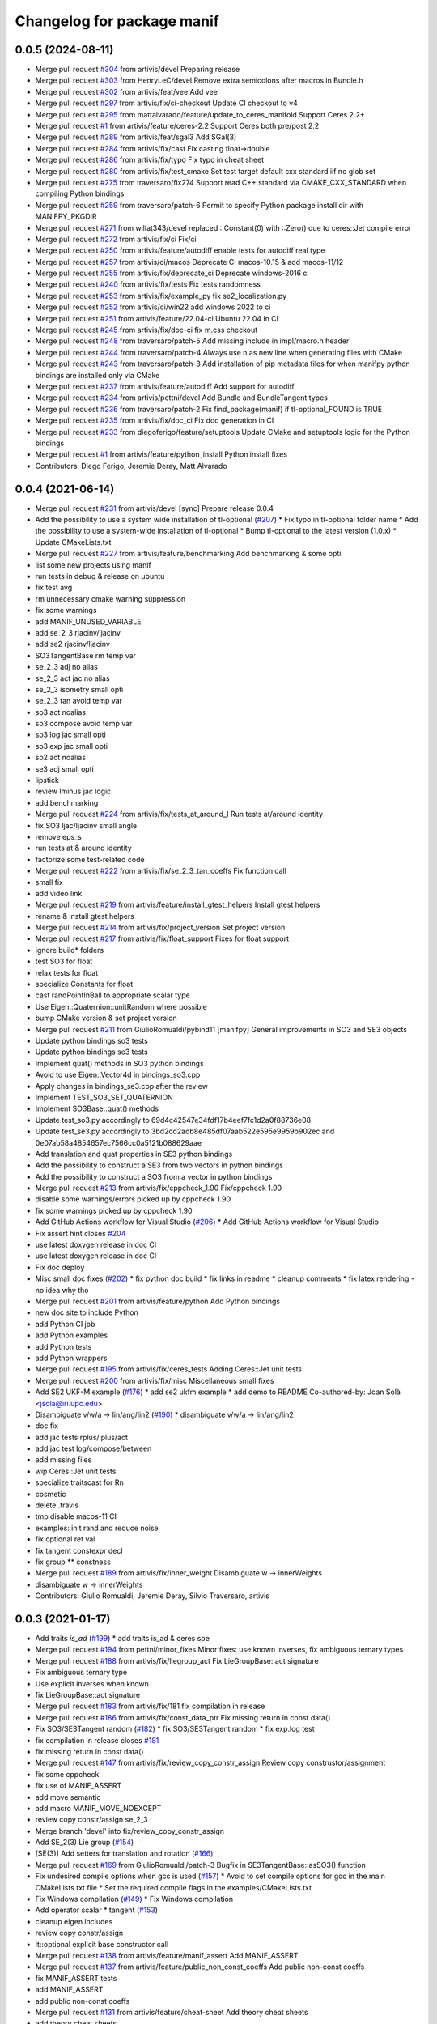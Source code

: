 ^^^^^^^^^^^^^^^^^^^^^^^^^^^
Changelog for package manif
^^^^^^^^^^^^^^^^^^^^^^^^^^^

0.0.5 (2024-08-11)
------------------
* Merge pull request `#304 <https://github.com/artivis/manif/issues/304>`_ from artivis/devel
  Preparing release
* Merge pull request `#303 <https://github.com/artivis/manif/issues/303>`_ from HenryLeC/devel
  Remove extra semicolons after macros in Bundle.h
* Merge pull request `#302 <https://github.com/artivis/manif/issues/302>`_ from artivis/feat/vee
  Add vee
* Merge pull request `#297 <https://github.com/artivis/manif/issues/297>`_ from artivis/fix/ci-checkout
  Update CI checkout to v4
* Merge pull request `#295 <https://github.com/artivis/manif/issues/295>`_ from mattalvarado/feature/update_to_ceres_manifold
  Support Ceres 2.2+
* Merge pull request `#1 <https://github.com/artivis/manif/issues/1>`_ from artivis/feature/ceres-2.2
  Support Ceres both pre/post 2.2
* Merge pull request `#289 <https://github.com/artivis/manif/issues/289>`_ from artivis/feat/sgal3
  Add SGal(3)
* Merge pull request `#284 <https://github.com/artivis/manif/issues/284>`_ from artivis/fix/cast
  Fix casting float->double
* Merge pull request `#286 <https://github.com/artivis/manif/issues/286>`_ from artivis/fix/typo
  Fix typo in cheat sheet
* Merge pull request `#280 <https://github.com/artivis/manif/issues/280>`_ from artivis/fix/test_cmake
  Set test target default cxx standard iif no glob set
* Merge pull request `#275 <https://github.com/artivis/manif/issues/275>`_ from traversaro/fix274
  Support read C++ standard via CMAKE_CXX_STANDARD when compiling Python bindings
* Merge pull request `#259 <https://github.com/artivis/manif/issues/259>`_ from traversaro/patch-6
  Permit to specify Python package install dir with MANIFPY_PKGDIR
* Merge pull request `#271 <https://github.com/artivis/manif/issues/271>`_ from willat343/devel
  replaced ::Constant(0) with ::Zero() due to ceres::Jet compile error
* Merge pull request `#272 <https://github.com/artivis/manif/issues/272>`_ from artivis/fix/ci
  Fix/ci
* Merge pull request `#250 <https://github.com/artivis/manif/issues/250>`_ from artivis/feature/autodiff
  enable tests for autodiff real type
* Merge pull request `#257 <https://github.com/artivis/manif/issues/257>`_ from artivis/ci/macos
  Deprecate CI macos-10.15 & add macos-11/12
* Merge pull request `#255 <https://github.com/artivis/manif/issues/255>`_ from artivis/fix/deprecate_ci
  Deprecate windows-2016 ci
* Merge pull request `#240 <https://github.com/artivis/manif/issues/240>`_ from artivis/fix/tests
  Fix tests randomness
* Merge pull request `#253 <https://github.com/artivis/manif/issues/253>`_ from artivis/fix/example_py
  fix se2_localization.py
* Merge pull request `#252 <https://github.com/artivis/manif/issues/252>`_ from artivis/ci/win22
  add windows 2022 to ci
* Merge pull request `#251 <https://github.com/artivis/manif/issues/251>`_ from artivis/feature/22.04-ci
  Ubuntu 22.04 in CI
* Merge pull request `#245 <https://github.com/artivis/manif/issues/245>`_ from artivis/fix/doc-ci
  fix m.css checkout
* Merge pull request `#248 <https://github.com/artivis/manif/issues/248>`_ from traversaro/patch-5
  Add missing include in impl/macro.h header
* Merge pull request `#244 <https://github.com/artivis/manif/issues/244>`_ from traversaro/patch-4
  Always use \n as new line when generating files with CMake
* Merge pull request `#243 <https://github.com/artivis/manif/issues/243>`_ from traversaro/patch-3
  Add installation of pip metadata files for when manifpy python bindings are installed only via CMake
* Merge pull request `#237 <https://github.com/artivis/manif/issues/237>`_ from artivis/feature/autodiff
  Add support for autodiff
* Merge pull request `#234 <https://github.com/artivis/manif/issues/234>`_ from artivis/pettni/devel
  Add Bundle and BundleTangent types
* Merge pull request `#236 <https://github.com/artivis/manif/issues/236>`_ from traversaro/patch-2
  Fix find_package(manif) if tl-optional_FOUND is TRUE
* Merge pull request `#235 <https://github.com/artivis/manif/issues/235>`_ from artivis/fix/doc_ci
  Fix doc generation in CI
* Merge pull request `#233 <https://github.com/artivis/manif/issues/233>`_ from diegoferigo/feature/setuptools
  Update CMake and setuptools logic for the Python bindings
* Merge pull request `#1 <https://github.com/artivis/manif/issues/1>`_ from artivis/feature/python_install
  Python install fixes
* Contributors: Diego Ferigo, Jeremie Deray, Matt Alvarado

0.0.4 (2021-06-14)
------------------
* Merge pull request `#231 <https://github.com/artivis/manif/issues/231>`_ from artivis/devel
  [sync] Prepare release 0.0.4
* Add the possibility to use a system wide installation of tl-optional (`#207 <https://github.com/artivis/manif/issues/207>`_)
  * Fix typo in tl-optional folder name
  * Add the possibility to use a system-wide installation of tl-optional
  * Bump tl-optional to the latest version (1.0.x)
  * Update CMakeLists.txt
* Merge pull request `#227 <https://github.com/artivis/manif/issues/227>`_ from artivis/feature/benchmarking
  Add benchmarking & some opti
* list some new projects using manif
* run tests in debug & release on ubuntu
* fix test avg
* rm unnecessary cmake warning suppression
* fix some warnings
* add MANIF_UNUSED_VARIABLE
* add se_2_3 rjacinv/ljacinv
* add se2 rjacinv/ljacinv
* SO3TangentBase rm temp var
* se_2_3 adj no alias
* se_2_3 act jac no alias
* se_2_3 isometry small opti
* se_2_3 tan avoid temp var
* so3 act noalias
* so3 compose avoid temp var
* so3 log jac small opti
* so3 exp jac small opti
* so2 act noalias
* se3 adj small opti
* lipstick
* review lminus jac logic
* add benchmarking
* Merge pull request `#224 <https://github.com/artivis/manif/issues/224>`_ from artivis/fix/tests_at_around_I
  Run tests at/around identity
* fix SO3 ljac/ljacinv small angle
* remove eps_s
* run tests at & around identity
* factorize some test-related code
* Merge pull request `#222 <https://github.com/artivis/manif/issues/222>`_ from artivis/fix/se_2_3_tan_coeffs
  Fix function call
* small fix
* add video link
* Merge pull request `#219 <https://github.com/artivis/manif/issues/219>`_ from artivis/feature/install_gtest_helpers
  Install gtest helpers
* rename & install gtest helpers
* Merge pull request `#214 <https://github.com/artivis/manif/issues/214>`_ from artivis/fix/project_version
  Set project version
* Merge pull request `#217 <https://github.com/artivis/manif/issues/217>`_ from artivis/fix/float_support
  Fixes for float support
* ignore build* folders
* test SO3 for float
* relax tests for float
* specialize Constants for float
* cast randPointInBall to appropriate scalar type
* Use Eigen::Quaternion::unitRandom where possible
* bump CMake version & set project version
* Merge pull request `#211 <https://github.com/artivis/manif/issues/211>`_ from GiulioRomualdi/pybind11
  [manifpy] General improvements in SO3 and SE3 objects
* Update python bindings so3 tests
* Update python bindings se3 tests
* Implement quat() methods in SO3 python bindings
* Avoid to use Eigen::Vector4d in bindings_so3.cpp
* Apply changes in bindings_se3.cpp after the review
* Implement TEST_SO3_SET_QUATERNION
* Implement SO3Base::quat() methods
* Update test_so3.py accordingly to 69d4c42547e34fdf17b4eef7fc1d2a0f88736e08
* Update test_se3.py accordingly to 3bd2cd2adb8e485df07aab522e595e9959b902ec and 0e07ab58a4854657ec7566cc0a5121b088629aae
* Add translation and quat properties in SE3 python bindings
* Add the possibility to construct a SE3 from two vectors in python bindings
* Add the possibility to construct a SO3 from a vector in python bindings
* Merge pull request `#213 <https://github.com/artivis/manif/issues/213>`_ from artivis/fix/cppcheck_1.90
  Fix/cppcheck 1.90
* disable some warnings/errors picked up by cppcheck 1.90
* fix some warnings picked up by cppcheck 1.90
* Add GitHub Actions workflow for Visual Studio (`#206 <https://github.com/artivis/manif/issues/206>`_)
  * Add GitHub Actions workflow for Visual Studio
* Fix assert hint
  closes `#204 <https://github.com/artivis/manif/issues/204>`_
* use latest doxygen release in doc CI
* use latest doxygen release in doc CI
* Fix doc deploy
* Misc small doc fixes (`#202 <https://github.com/artivis/manif/issues/202>`_)
  * fix python doc build
  * fix links in readme
  * cleanup comments
  * fix latex rendering - no idea why tho
* Merge pull request `#201 <https://github.com/artivis/manif/issues/201>`_ from artivis/feature/python
  Add Python bindings
* new doc site to include Python
* add Python CI job
* add Python examples
* add Python tests
* add Python wrappers
* Merge pull request `#195 <https://github.com/artivis/manif/issues/195>`_ from artivis/fix/ceres_tests
  Adding Ceres::Jet unit tests
* Merge pull request `#200 <https://github.com/artivis/manif/issues/200>`_ from artivis/fix/misc
  Miscellaneous small fixes
* Add SE2 UKF-M example (`#176 <https://github.com/artivis/manif/issues/176>`_)
  * add se2 ukfm example
  * add demo to README
  Co-authored-by: Joan Solà <jsola@iri.upc.edu>
* Disambiguate v/w/a -> lin/ang/lin2 (`#190 <https://github.com/artivis/manif/issues/190>`_)
  * disambiguate v/w/a -> lin/ang/lin2
* doc fix
* add jac tests rplus/lplus/act
* add jac test log/compose/between
* add missing files
* wip Ceres::Jet unit tests
* specialize traitscast for Rn
* cosmetic
* delete .travis
* tmp disable macos-11 CI
* examples: init rand and reduce noise
* fix optional ret val
* fix tangent constexpr decl
* fix group ** constness
* Merge pull request `#189 <https://github.com/artivis/manif/issues/189>`_ from artivis/fix/inner_weight
  Disambiguate w -> innerWeights
* disambiguate w -> innerWeights
* Contributors: Giulio Romualdi, Jeremie Deray, Silvio Traversaro, artivis

0.0.3 (2021-01-17)
------------------
* Add traits `is_ad` (`#199 <https://github.com/artivis/manif/issues/199>`_)
  * add traits is_ad & ceres spe
* Merge pull request `#194 <https://github.com/artivis/manif/issues/194>`_ from pettni/minor_fixes
  Minor fixes: use known inverses, fix ambiguous ternary types
* Merge pull request `#188 <https://github.com/artivis/manif/issues/188>`_ from artivis/fix/liegroup_act
  Fix LieGroupBase::act signature
* Fix ambiguous ternary type
* Use explicit inverses when known
* fix LieGroupBase::act signature
* Merge pull request `#183 <https://github.com/artivis/manif/issues/183>`_ from artivis/fix/181
  fix compilation in release
* Merge pull request `#186 <https://github.com/artivis/manif/issues/186>`_ from artivis/fix/const_data_ptr
  Fix missing return in const data()
* Fix SO3/SE3Tangent random (`#182 <https://github.com/artivis/manif/issues/182>`_)
  * fix SO3/SE3Tangent random
  * fix exp.log test
* fix compilation in release
  closes `#181 <https://github.com/artivis/manif/issues/181>`_
* fix missing return in const data()
* Merge pull request `#147 <https://github.com/artivis/manif/issues/147>`_ from artivis/fix/review_copy_constr_assign
  Review copy construstor/assignment
* fix some cppcheck
* fix use of MANIF_ASSERT
* add move semantic
* add macro MANIF_MOVE_NOEXCEPT
* review copy constr/assign se_2_3
* Merge branch 'devel' into fix/review_copy_constr_assign
* Add SE_2(3) Lie group (`#154 <https://github.com/artivis/manif/issues/154>`_)
* [SE(3)] Add setters for translation and rotation  (`#166 <https://github.com/artivis/manif/issues/166>`_)
* Merge pull request `#169 <https://github.com/artivis/manif/issues/169>`_ from GiulioRomualdi/patch-3
  Bugfix in SE3TangentBase::asSO3() function
* Fix undesired compile options when gcc is used (`#157 <https://github.com/artivis/manif/issues/157>`_)
  * Avoid to set compile options for gcc in the main CMakeLists.txt file
  * Set the required compile flags in the examples/CMakeLists.txt
* Fix Windows compilation (`#149 <https://github.com/artivis/manif/issues/149>`_)
  * Fix Windows compilation
* Add operator  scalar * tangent (`#153 <https://github.com/artivis/manif/issues/153>`_)
* cleanup eigen includes
* review copy constr/assign
* lt::optional explicit base constructor call
* Merge pull request `#138 <https://github.com/artivis/manif/issues/138>`_ from artivis/feature/manif_assert
  Add MANIF_ASSERT
* Merge pull request `#137 <https://github.com/artivis/manif/issues/137>`_ from artivis/feature/public_non_const_coeffs
  Add public non-const coeffs
* fix MANIF_ASSERT tests
* add MANIF_ASSERT
* add public non-const coeffs
* Merge pull request `#131 <https://github.com/artivis/manif/issues/131>`_ from artivis/feature/cheat-sheet
  Add theory cheat sheets
* add theory cheat sheets
* Merge pull request `#115 <https://github.com/artivis/manif/issues/115>`_ from artivis/fix/mem_alignment
  - Fix memory alignment issues
  - expand CI with cppcheck & valgrind
* Fix dependencies format. Fix typo in Lie name
* RandomEvaluatorImpl use proper return type
* add traits Base to all Map
* fix ceres-related tests memory alignment issues
* use memory alignment macro in all classes
* Merge pull request `#109 <https://github.com/artivis/manif/issues/109>`_ from artivis/feature/rn
  Add trivial groups Rn
* add MANIF_MAKE_ALIGNED_OPERATOR_NEW_COND* macros
* MANIF\_*_TYPEDEF closer to abstract API
* GeneratorEvaluetor::run int -> unsigned int
* isApprox default eps
* do not install package manifest
* JOSS paper (`#30 <https://github.com/artivis/manif/issues/30>`_)
  Add JOSS paper.
  Co-authored-by: Joan Solà <jsola@iri.upc.edu>
* fix Vector typedef and add small test (`#118 <https://github.com/artivis/manif/issues/118>`_)
  fix `#117 <https://github.com/artivis/manif/issues/117>`_
* Contributors: Daniel S. Katz, Giulio Romualdi, Jeremie Deray, Joan Solà, Petter Nilsson, Prashanth Ramadoss, artivis
* JOSS paper (`#30 <https://github.com/artivis/manif/issues/30>`_)
  Add JOSS paper.
  Co-authored-by: Joan Solà <jsola@iri.upc.edu>
* fix Vector typedef and add small test (`#118 <https://github.com/artivis/manif/issues/118>`_)
  fix `#117 <https://github.com/artivis/manif/issues/117>`_
* Contributors: Jeremie Deray

